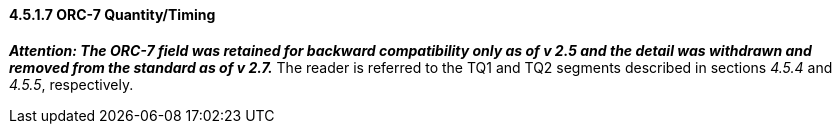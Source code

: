 ==== 4.5.1.7 ORC-7 Quantity/Timing

*_Attention: The ORC-7 field was retained for backward compatibility only as of v 2.5 and the detail was withdrawn and removed from the standard as of v 2.7._* The reader is referred to the TQ1 and TQ2 segments described in sections _4.5.4_ and _4.5.5_, respectively.

